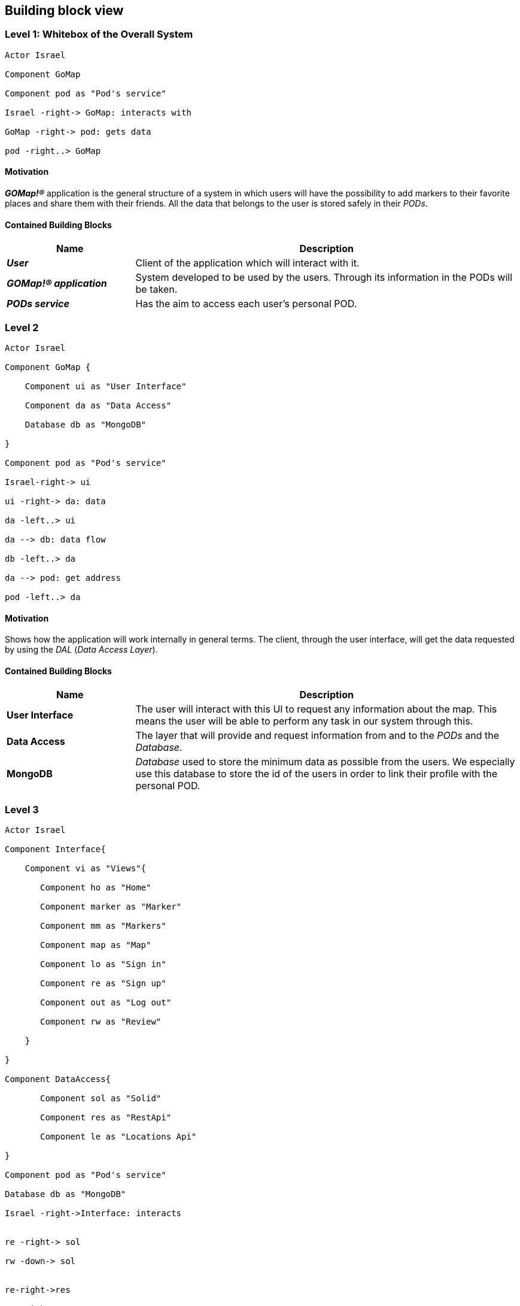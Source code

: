 [[section-building-block-view]] 

== Building block view 

=== Level 1: Whitebox of the Overall System 

[plantuml, "level1", png]

---- 

Actor Israel 

Component GoMap 

Component pod as "Pod's service" 

Israel -right-> GoMap: interacts with 

GoMap -right-> pod: gets data

pod -right..> GoMap

----   

==== Motivation

*_GOMap!®_* application is the general structure of a system in which users will have the possibility to add markers to their favorite places and share them with their friends.  All the data that belongs to the user is stored safely in their _PODs_. 

==== Contained Building Blocks

[options="header",cols="1,3"] 
|=== 

| Name | Description

| *_User_*
| Client of the application which will interact with it. 

| *_GOMap!® application_*  
| System developed to be used by the users. Through its information in the PODs will be taken.   

| *_PODs service_* 
| Has the aim to access each user's personal POD. 
|=== 

=== Level 2 

[plantuml, "level2", png] 

---- 

Actor Israel 

Component GoMap { 

    Component ui as "User Interface" 

    Component da as "Data Access" 

    Database db as "MongoDB" 

} 

Component pod as "Pod's service" 

Israel-right-> ui 

ui -right-> da: data 

da -left..> ui

da --> db: data flow 

db -left..> da

da --> pod: get address 

pod -left..> da

---- 

==== Motivation

Shows how the application will work internally in general terms. The client, through the user interface, will get the data requested by using the _DAL_ (_Data Access Layer_). 

==== Contained Building Blocks

[options="header",cols="1,3"] 
|=== 
| Name| Description 

|*User Interface*  
|The user will interact with this UI to request any information about the map. This means the user will be able to perform any task in our system through this. 

|*Data Access* 
|The layer that will provide and request information from and to the _PODs_ and the _Database_. 

|*MongoDB*  
|_Database_ used to store the minimum data as possible from the users. We especially use this database to store the id of the users in order to link their profile with the personal POD. 

|=== 

=== Level 3 

[plantuml, "level3", png] 

---- 

Actor Israel   

Component Interface{ 

    Component vi as "Views"{ 

       Component ho as "Home" 

       Component marker as "Marker" 

       Component mm as "Markers" 

       Component map as "Map" 

       Component lo as "Sign in" 

       Component re as "Sign up" 

       Component out as "Log out"        

       Component rw as "Review" 

    }     

}   

Component DataAccess{ 

       Component sol as "Solid" 

       Component res as "RestApi" 

       Component le as "Locations Api" 

}   

Component pod as "Pod's service" 

Database db as "MongoDB" 

Israel -right->Interface: interacts 


re -right-> sol 

rw -down-> sol 
  

re-right->res 

map-right->res 

lo-right->res 

marker-right->res 

my-right->res 
   

rw -down->le 
  

sol <-down-> pod:acceses 

res <-down-> db:data 

---- 
  

==== Motivation

Detailed structure of the system. Focused on the components of the _User Interface_ and _Data Access_. 

==== Contained Building Blocks

[options="header",cols="1,5"]
|=== 

| Name | Description   

| *_Views_*  
| Sections of the application where the user is going to interact with the system. 

| *_Home_* 
| Initial screen of the application. A welcome message is going to be displayed as well as the featured products. 

| *_Marker_* 
| View information about a certain location in the map. Here the user will be able to add reviews and photos about that place. 

| *_Markers_* 
| The user has a markers view, where he will see the markers that the user and his friends have previously created. 

| *_Sign-in_* 
| Here the user will log-in into their personal account. In case they have created one previously. 

| *_Sign-up_* 
| Allows the client to create a new account for the application. This process will take place only once for each user. 

| *_Map_* 
| Here the user will find everything the app is designed to, from markers created by user to certain locations. 

| *_Log-out_* 
| It logs the user out from the application. 

| *_Review_* 
| At this point, the user will add a review about the restaurant, bar, shop, etc associated to the marker. 

| *_RestAPI_* 
| The application resquest the _RestAPI_ for the information needed. Receiving a response from _MongoDB_. 
|=== 
